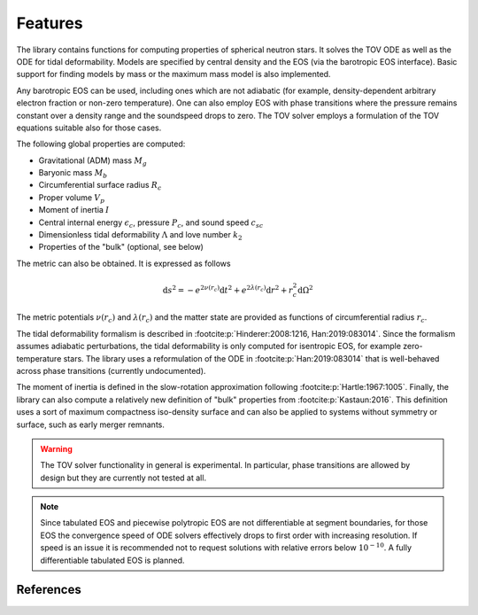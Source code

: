 Features
========

The library contains functions for computing properties of spherical neutron stars.
It solves the TOV ODE as well as the ODE for tidal deformability. Models are specified
by central density and the EOS (via the barotropic EOS interface).
Basic support for finding models by mass or the maximum mass model
is also implemented.

Any barotropic EOS can be used, including ones which are not adiabatic (for example,
density-dependent arbitrary electron fraction or non-zero temperature). 
One can also employ EOS with phase transitions where the pressure remains constant 
over a density range and the soundspeed drops to zero.
The TOV solver employs a formulation of the TOV equations suitable also for those cases.

The following global properties are computed:

* Gravitational (ADM) mass :math:`M_g`
* Baryonic mass :math:`M_b`
* Circumferential surface radius :math:`R_c`
* Proper volume :math:`V_p`
* Moment of inertia :math:`I` 
* Central internal energy :math:`\epsilon_c`, pressure :math:`P_c`, and 
  sound speed :math:`c_{sc}` 
* Dimensionless tidal deformability :math:`\Lambda` and love number :math:`k_2`
* Properties of the "bulk" (optional, see below) 

The metric can also be obtained. It is expressed as follows

.. math::
   \mathrm{d} s^2 = - e^{2\nu(r_c)} \mathrm{d} t^2 + e^{2\lambda(r_c)} \mathrm{d} r^2 
                     + r_c^2 \mathrm{d} \Omega^2 

The metric potentials :math:`\nu(r_c)` and :math:`\lambda(r_c)` 
and the matter state are provided as 
functions of circumferential radius :math:`r_c`.

The tidal deformability formalism is described in 
:footcite:p:`Hinderer:2008:1216, Han:2019:083014`.
Since the formalism assumes adiabatic perturbations, the tidal deformability is 
only computed for isentropic EOS, for example zero-temperature stars. 
The library uses a reformulation of the ODE in :footcite:p:`Han:2019:083014` that is well-behaved across phase transitions (currently undocumented).

The moment of inertia is defined in the slow-rotation approximation following 
:footcite:p:`Hartle:1967:1005`. 
Finally, the library can also compute a relatively new definition of "bulk" properties 
from :footcite:p:`Kastaun:2016`. This definition uses a sort of maximum compactness 
iso-density surface and can also be applied to systems without symmetry or surface, 
such as early merger remnants.

.. warning::

    The TOV solver functionality in general is experimental.
    In particular, phase transitions are allowed by design but they 
    are currently not tested at all.

.. note::

   Since tabulated EOS and piecewise polytropic EOS are not 
   differentiable at segment boundaries, for those EOS the convergence 
   speed of ODE
   solvers effectively drops to first order with increasing resolution. 
   If speed is an issue it is recommended not to request solutions 
   with relative errors below :math:`10^{-10}`. 
   A fully differentiable tabulated EOS is planned.

   
References
^^^^^^^^^^

.. footbibliography::

